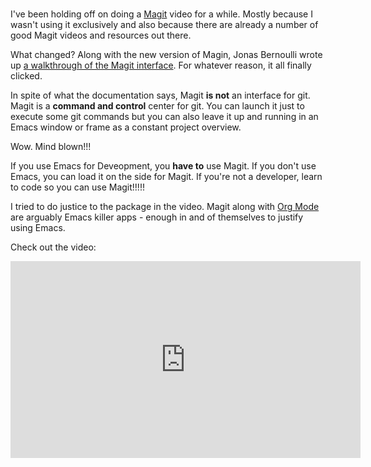 #+BEGIN_COMMENT
.. title: Using Emacs Episode 47 - Magit
.. slug: using-emacs-47-magit
.. date: 2018-04-07 09:05:36 UTC-04:00
.. tags: emacs, tools, editing
.. category: 
.. link: 
.. description: 
.. type: text
#+END_COMMENT

* 
I've been holding off on doing a [[https://magit.vc/][Magit]] video for a while. Mostly
because I wasn't using it exclusively and also because there are
already a number of good Magit videos and resources out there.

What changed? Along with the new version of Magin, Jonas Bernoulli
wrote up [[https://emacsair.me/2017/09/01/magit-walk-through/][a walkthrough of the Magit interface]]. For whatever reason,
it all finally clicked. 

In spite of what the documentation says, Magit *is not* an interface
for git. Magit is a *command and control* center for git. You can
launch it just to execute some git commands but you can also leave it
up and running in an Emacs window or frame as a constant project
overview.

Wow. Mind blown!!!

If you use Emacs for Deveopment, you *have to* use Magit. If you don't
use Emacs, you can load it on the side for Magit. If you're not a
developer, learn to code so you can use Magit!!!!!

I tried to do justice to the package in the video. Magit along with [[https://orgmode.org/][Org
Mode]] are arguably Emacs killer apps - enough in and of themselves to
justify using Emacs.

Check out the video:

#+BEGIN_EXPORT html
<iframe width="560" height="315" src="https://www.youtube.com/embed/1IYsiHXR620" frameborder="0" allow="autoplay; encrypted-media" allowfullscreen></iframe>
#+END_EXPORT
